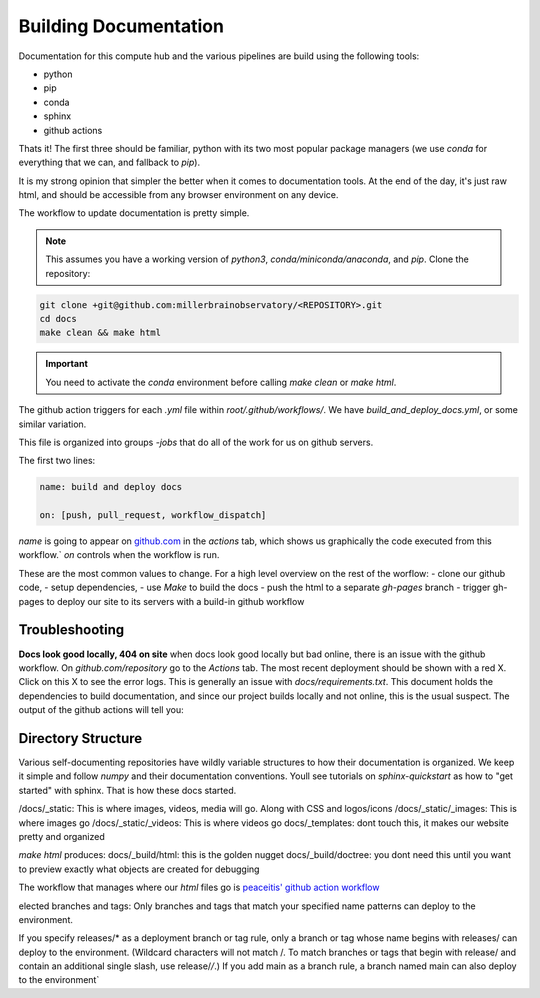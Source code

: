 
Building Documentation
#######################

Documentation for this compute hub and the various pipelines are build using the following tools:

- python
- pip
- conda
- sphinx
- github actions

Thats it! The first three should be familiar, python with its two most popular package managers (we use `conda` for everything that we can, and fallback to `pip`).

It is my strong opinion that simpler the better when it comes to documentation tools. At the end of the day, it's just raw html, and should be accessible from any browser environment on any device.

The workflow to update documentation is pretty simple.

.. note::

    This assumes you have a working version of `python3`, `conda/miniconda/anaconda`, and `pip`.
    Clone the repository:

.. code-block:: bash

   git clone +git@github.com:millerbrainobservatory/<REPOSITORY>.git
   cd docs
   make clean && make html

.. important::

   You need to activate the `conda` environment before calling `make clean` or `make html`.


The github action triggers for each `.yml` file within `root/.github/workflows/`. We have `build_and_deploy_docs.yml`, or some similar variation.

This file is organized into groups `-jobs` that do all of the work for us on github servers.

The first two lines:

.. code-block:: yaml

    name: build and deploy docs

    on: [push, pull_request, workflow_dispatch]


`name` is going to appear on `github.com <https://www.github.com>`_ in the `actions` tab, which shows us graphically the code executed from this workflow.`
`on` controls when the workflow is run.

These are the most common values to change. For a high level overview on the rest of the worflow:
- clone our github code,
- setup dependencies,
- use `Make` to build the docs
- push the html to a separate `gh-pages` branch
- trigger gh-pages to deploy our site to its servers with a build-in github workflow

Troubleshooting
=====================

**Docs look good locally, 404 on site**
when docs look good locally but bad online, there is an issue with the github workflow.
On `github.com/repository` go to the `Actions` tab. The most recent deployment should be shown with a red X. Click on this X to see the error logs.
This is generally an issue with `docs/requirements.txt`. This document holds the dependencies to build documentation, and since our project builds locally and not
online, this is the usual suspect. The output of the github actions will tell you:

Directory Structure
=====================

Various self-documenting repositories have wildly variable structures to how their documentation is organized. We keep it simple and follow `numpy` and their documentation conventions.
Youll see tutorials on `sphinx-quickstart` as how to "get started" with sphinx. That is how these docs started.

/docs/_static: This is where images, videos, media will go. Along with CSS and logos/icons
/docs/_static/_images: This is where images go
/docs/_static/_videos: This is where videos go
docs/_templates: dont touch this, it makes our website pretty and organized

`make html` produces:
docs/_build/html: this is the golden nugget
docs/_build/doctree: you dont need this until you want to preview exactly what objects are created for debugging


The workflow that manages where our `html` files go is `peaceitis' github action workflow <https://github.com/peaceiris/actions-gh-pages>`_

elected branches and tags: Only branches and tags that match your specified name patterns can deploy to the environment.

If you specify releases/* as a deployment branch or tag rule, only a branch or tag whose name begins with releases/ can deploy to the environment.
(Wildcard characters will not match /. To match branches or tags that begin with release/ and contain an additional single slash, use release/*/*.) If you add main as a branch rule, a branch named main can also deploy to the environment`
